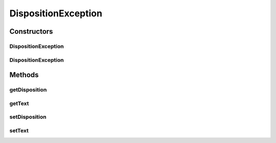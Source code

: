 DispositionException
====================

.. java:package:: hk.hku.cecid.edi.as2.pkg
   :noindex:

.. java:type:: public class DispositionException extends RuntimeException

   DispositionException is a runtime exception representing an error-level disposition.

   :author: Hugo Y. K. Lam

Constructors
------------
DispositionException
^^^^^^^^^^^^^^^^^^^^

.. java:constructor:: public DispositionException(Disposition disposition, String text, Throwable cause)
   :outertype: DispositionException

DispositionException
^^^^^^^^^^^^^^^^^^^^

.. java:constructor:: public DispositionException(Disposition disposition, String text)
   :outertype: DispositionException

Methods
-------
getDisposition
^^^^^^^^^^^^^^

.. java:method:: public Disposition getDisposition()
   :outertype: DispositionException

getText
^^^^^^^

.. java:method:: public String getText()
   :outertype: DispositionException

setDisposition
^^^^^^^^^^^^^^

.. java:method:: public void setDisposition(Disposition disposition)
   :outertype: DispositionException

setText
^^^^^^^

.. java:method:: public void setText(String string)
   :outertype: DispositionException

